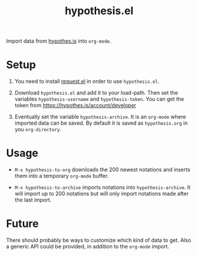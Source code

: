 #+TITLE:hypothesis.el

Import data from [[https://hypothes.is][hypothes.is]] into =org-mode=.

* Setup

1. You need to install [[https://github.com/tkf/emacs-request][request.el]] in order to use =hypothesis.el=.

2. Download =hypothesis.el= and add it to your load-path. Then set the variables
   =hypothesis-username= and =hypothesis-token=. You can get the token from
   https://hypothes.is/account/developer

3. Eventually set the variable =hypothesis-archive=. It is an =org-mode= where
   imported data can be saved. By default it is saved as =hypothesis.org= in you
   =org-directory=.

* Usage

- =M-x hypothesis-to-org= downloads the 200 newest notations and inserts them into
  a temporary =org-mode= buffer.

- =M-x hypothesis-to-archive= imports notations into =hypothesis-archive=. It will
  import up to 200 notations but will only import notations made after the last
  import.

* Future

There should probably be ways to customize which kind of data to get. Also a
generic API could be provided, in addition to the =org-mode= import.
